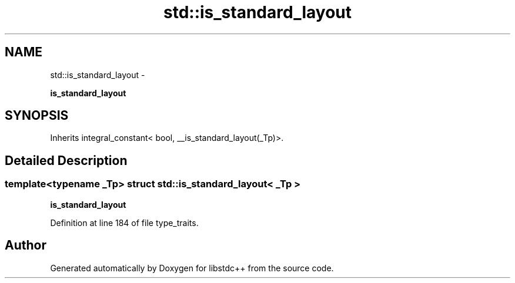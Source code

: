 .TH "std::is_standard_layout" 3 "Sun Oct 10 2010" "libstdc++" \" -*- nroff -*-
.ad l
.nh
.SH NAME
std::is_standard_layout \- 
.PP
\fBis_standard_layout\fP  

.SH SYNOPSIS
.br
.PP
.PP
Inherits integral_constant< bool, __is_standard_layout(_Tp)>.
.SH "Detailed Description"
.PP 

.SS "template<typename _Tp> struct std::is_standard_layout< _Tp >"
\fBis_standard_layout\fP 
.PP
Definition at line 184 of file type_traits.

.SH "Author"
.PP 
Generated automatically by Doxygen for libstdc++ from the source code.
